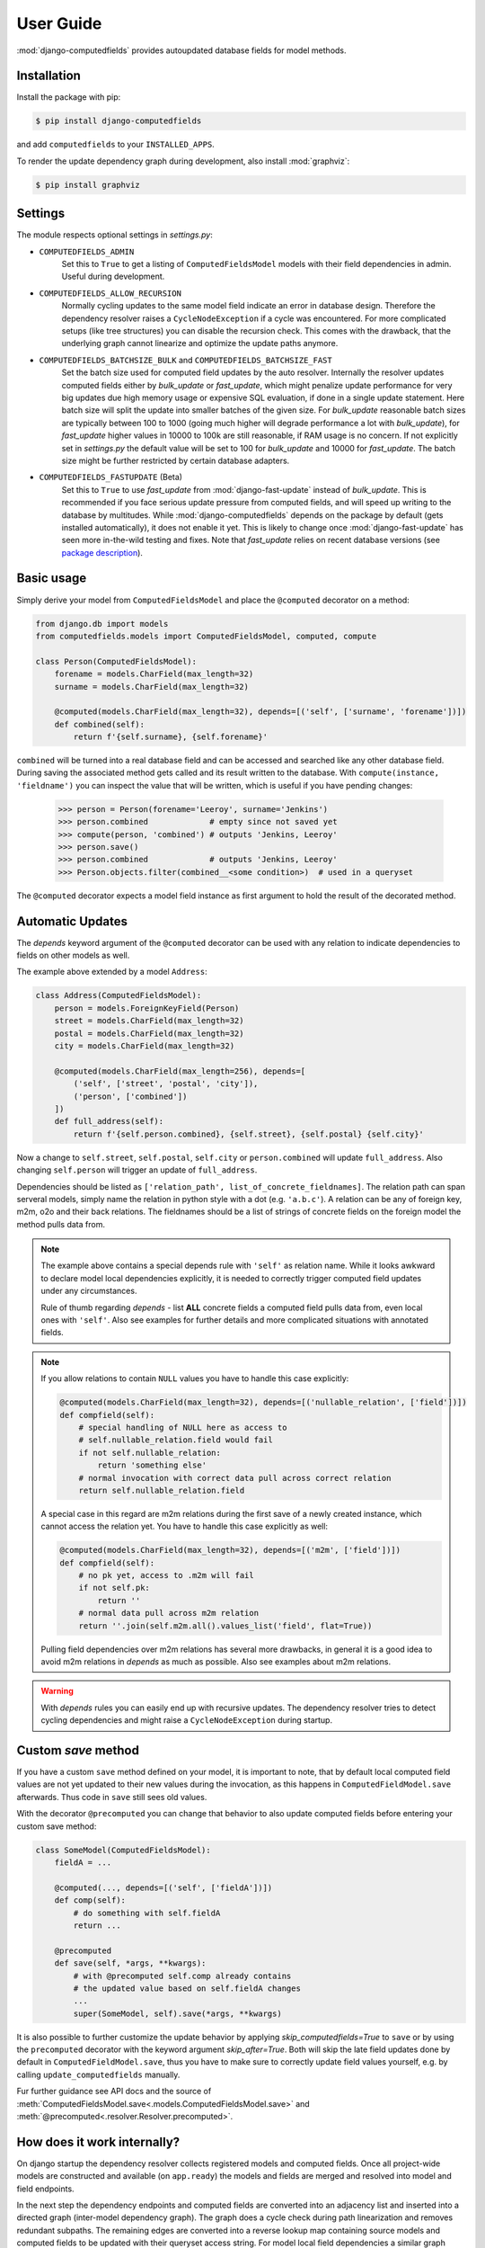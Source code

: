 User Guide
==========

:mod:`django-computedfields` provides autoupdated database fields for
model methods.


Installation
------------

Install the package with pip:

.. code:: bash

    $ pip install django-computedfields

and add ``computedfields`` to your ``INSTALLED_APPS``.

To render the update dependency graph during development, also install :mod:`graphviz`:

.. code:: bash

    $ pip install graphviz


Settings
--------

The module respects optional settings in `settings.py`:

- ``COMPUTEDFIELDS_ADMIN``
    Set this to ``True`` to get a listing of ``ComputedFieldsModel`` models with their field
    dependencies in admin. Useful during development.

- ``COMPUTEDFIELDS_ALLOW_RECURSION``
    Normally cycling updates to the same model field indicate an error in database design.
    Therefore the dependency resolver raises a ``CycleNodeException`` if a cycle was
    encountered. For more complicated setups (like tree structures) you can disable the
    recursion check. This comes with the drawback, that the underlying graph cannot
    linearize and optimize the update paths anymore.

- ``COMPUTEDFIELDS_BATCHSIZE_BULK`` and ``COMPUTEDFIELDS_BATCHSIZE_FAST``
    Set the batch size used for computed field updates by the auto resolver.
    Internally the resolver updates computed fields either by `bulk_update` or `fast_update`,
    which might penalize update performance for very big updates due high memory usage or
    expensive SQL evaluation, if done in a single update statement. Here batch size will split
    the update into smaller batches of the given size. For `bulk_update` reasonable batch sizes
    are typically between 100 to 1000 (going much higher will degrade performance a lot with
    `bulk_update`), for `fast_update` higher values in 10000 to 100k are still reasonable,
    if RAM usage is no concern. If not explicitly set in `settings.py` the default value will be
    set to 100 for `bulk_update` and 10000 for `fast_update`.
    The batch size might be further restricted by certain database adapters.

- ``COMPUTEDFIELDS_FASTUPDATE`` (Beta)
    Set this to ``True`` to use `fast_update` from  :mod:`django-fast-update` instead of
    `bulk_update`. This is recommended if you face serious update pressure from computed fields,
    and will speed up writing to the database by multitudes. While :mod:`django-computedfields`
    depends on the package by default (gets installed automatically), it does not enable it yet.
    This is likely to change once :mod:`django-fast-update` has seen more in-the-wild testing and fixes.
    Note that `fast_update` relies on recent database versions (see `package description
    <https://github.com/netzkolchose/django-fast-update>`_).


Basic usage
-----------

Simply derive your model from ``ComputedFieldsModel`` and place
the ``@computed`` decorator on a method:

.. code-block:: python

    from django.db import models
    from computedfields.models import ComputedFieldsModel, computed, compute

    class Person(ComputedFieldsModel):
        forename = models.CharField(max_length=32)
        surname = models.CharField(max_length=32)

        @computed(models.CharField(max_length=32), depends=[('self', ['surname', 'forename'])])
        def combined(self):
            return f'{self.surname}, {self.forename}'

``combined`` will be turned into a real database field and can be accessed
and searched like any other database field. During saving the associated method gets called
and its result written to the database. With ``compute(instance, 'fieldname')`` you can
inspect the value that will be written, which is useful if you have pending
changes:

    >>> person = Person(forename='Leeroy', surname='Jenkins')
    >>> person.combined             # empty since not saved yet
    >>> compute(person, 'combined') # outputs 'Jenkins, Leeroy'
    >>> person.save()
    >>> person.combined             # outputs 'Jenkins, Leeroy'
    >>> Person.objects.filter(combined__<some condition>)  # used in a queryset

The ``@computed`` decorator expects a model field instance as first argument to hold the
result of the decorated method.


Automatic Updates
-----------------

The  `depends` keyword argument of the ``@computed`` decorator can be used with any relation
to indicate dependencies to fields on other models as well.

The example above extended by a model ``Address``:

.. code-block:: python

    class Address(ComputedFieldsModel):
        person = models.ForeignKeyField(Person)
        street = models.CharField(max_length=32)
        postal = models.CharField(max_length=32)
        city = models.CharField(max_length=32)

        @computed(models.CharField(max_length=256), depends=[
            ('self', ['street', 'postal', 'city']),
            ('person', ['combined'])
        ])
        def full_address(self):
            return f'{self.person.combined}, {self.street}, {self.postal} {self.city}'

Now a change to ``self.street``, ``self.postal``, ``self.city`` or ``person.combined``
will update ``full_address``. Also changing ``self.person`` will trigger an update of ``full_address``.

Dependencies should be listed as ``['relation_path', list_of_concrete_fieldnames]``.
The relation path can span serveral models, simply name the relation
in python style with a dot (e.g. ``'a.b.c'``). A relation can be any of
foreign key, m2m, o2o and their back relations.
The fieldnames should be a list of strings of concrete fields on the foreign model the method
pulls data from.

.. NOTE::

    The example above contains a special depends rule with ``'self'`` as relation name.
    While it looks awkward to declare model local dependencies explicitly, it is needed
    to correctly trigger computed field updates under any circumstances.
    
    Rule of thumb regarding `depends` - list **ALL** concrete fields a computed field pulls data from,
    even local ones with ``'self'``. Also see examples for further details and more complicated
    situations with annotated fields.

.. NOTE::

    If you allow relations to contain ``NULL`` values you have to handle this case explicitly:

    .. CODE:: python

        @computed(models.CharField(max_length=32), depends=[('nullable_relation', ['field'])])
        def compfield(self):
            # special handling of NULL here as access to
            # self.nullable_relation.field would fail
            if not self.nullable_relation:
                return 'something else'
            # normal invocation with correct data pull across correct relation
            return self.nullable_relation.field

    A special case in this regard are m2m relations during the first save of a newly
    created instance, which cannot access the relation yet. You have to handle this case
    explicitly as well:

    .. CODE:: python

        @computed(models.CharField(max_length=32), depends=[('m2m', ['field'])])
        def compfield(self):
            # no pk yet, access to .m2m will fail
            if not self.pk:
                return ''
            # normal data pull across m2m relation
            return ''.join(self.m2m.all().values_list('field', flat=True))

    Pulling field dependencies over m2m relations has several more drawbacks, in general
    it is a good idea to avoid m2m relations in `depends` as much as possible.
    Also see examples about m2m relations.

.. WARNING::

    With `depends` rules you can easily end up with recursive updates.
    The dependency resolver tries to detect cycling dependencies and might
    raise a ``CycleNodeException`` during startup.


Custom `save` method
--------------------

If you have a custom ``save`` method defined on your model, it is important to note,
that by default local computed field values are not yet updated to their new values during the invocation,
as this happens in ``ComputedFieldModel.save`` afterwards. Thus code in ``save`` still sees old values.

With the decorator ``@precomputed`` you can change that behavior to also update computed fields
before entering your custom save method:

.. code-block:: python

    class SomeModel(ComputedFieldsModel):
        fieldA = ...

        @computed(..., depends=[('self', ['fieldA'])])
        def comp(self):
            # do something with self.fieldA
            return ...
        
        @precomputed
        def save(self, *args, **kwargs):
            # with @precomputed self.comp already contains
            # the updated value based on self.fieldA changes
            ...
            super(SomeModel, self).save(*args, **kwargs)

It is also possible to further customize the update behavior by applying `skip_computedfields=True`
to ``save`` or by using the ``precomputed`` decorator with the keyword argument `skip_after=True`.
Both will skip the late field updates done by default in ``ComputedFieldModel.save``, thus you have to
make sure to correctly update field values yourself, e.g. by calling ``update_computedfields`` manually.

Fur further guidance see API docs and the source of :meth:`ComputedFieldsModel.save<.models.ComputedFieldsModel.save>` and
:meth:`@precomputed<.resolver.Resolver.precomputed>`.


How does it work internally?
----------------------------

On django startup the dependency resolver collects registered models and computed fields.
Once all project-wide models are constructed and available (on ``app.ready``)
the models and fields are merged and resolved into model and field endpoints.

In the next step the dependency endpoints and computed fields are converted into an adjacency list and inserted
into a directed graph (inter-model dependency graph). The graph does a cycle check during path linearization and
removes redundant subpaths. The remaining edges are converted into a reverse lookup map containing source models
and computed fields to be updated with their queryset access string. For model local field dependencies a similar
graph reduction per model takes place, returning an MRO for local computed fields methods. Finally a union graph of
inter-model and local dependencies is build and does a last cycle check.

During runtime certain signal handlers in `handlers.py` hook into model instance actions and trigger
the needed additional changes on associated computed fields given by the resolver maps.
The signal handlers itself call into ``update_dependent``, which creates select querysets for all needed
computed field updates.

In the next step ``resolver.bulk_updater`` applies `select_related` and `prefetch_related` optimizations
to the queryset (if defined) and executes the queryset pulling all possible affected records. It walks the
instances calculating computed field values in in topological order and places the results
in the database by batched `bulk_update` calls.

If another computed field on a different model depends on these changes the process repeats until all
computed fields have been finally updated.

.. NOTE::

    Computed field updates on foreign models are guarded by transactions and get triggered by a `post_save`
    signal handler. Their database values are always in sync between two database relevant model instance
    actions in Python, unless a transaction error occured. Note that this transaction guard does not include
    local computed fields, as they are recalculated during a normal ``save()`` call prior the foreign dependency
    handling. It is your own responsibility to apply appropriate guards over a batch of model instances.
    
    For more advanced usage in conjunction with bulk actions and `update_dependent` see below and in the
    examples documentation.

On ORM level all updates are turned into select querysets filtering on dependent computed field models
in ``update_dependent``. A dependency like ``['a.b.c', [...]]`` of a computed field on model `X` will either
be turned into a queryset like ``X.objects.filter(a__b__c=instance)`` or ``X.objects.filter(a__b__c__in=instance)``,
depending on `instance` being a single model instance or a queryset of model `C`.

The auto resolver only triggers field updates for real values changes by comparing old and new value.
If a `depends` rule contains a 1:`n` relation (reverse fk relation), ``update_dependent`` additionally updates
old relations, that were grabbed by a `pre_save` signal handler.
Similar measures to catch old relations are in place for m2m relations and delete actions (see `handlers.py`).

.. NOTE::

    The fact that you have list all field dependencies explicitly would allow another aggressive optimization in
    the resolver by filtering the select for update queryset for tracked concrete field changes.
    But to achieve arbitrary concrete field change tracking, a before-after comparison is needed, either by
    another SELECT query, or by some copy-on-write logic on any dependency chain model field.
    Currently both seems inappropriate, compared to a slightly sub-optimal single SELECT query for pending updates.


Advanced Bulk Usage
-------------------

The runtime model described above does not work with bulk actions.
:mod:`django-computedfields` still can be used in combination with bulk actions,
but you have to trigger the needed updates yourself by calling ``update_dependent``, example:

    >>> from computedfields.models import update_dependent
    >>> Entry.objects.filter(pub_date__year=2010).update(comments_on=False)
    >>> update_dependent(Entry.objects.filter(pub_date__year=2010))

Special care is needed, if the bulk changes involve foreign key fields itself,
that are part of a dependency chain. Here related computed model instances have to be collected
before doing the bulk change to correctly update the old relations as well after the bulk action took place:

    >>> # given: some computed fields model depends somehow on Entry.fk_field
    >>> from computedfields.models import update_dependent, preupdate_dependent
    >>> old_relations = preupdate_dependent(Entry.objects.filter(pub_date__year=2010))
    >>> Entry.objects.filter(pub_date__year=2010).update(fk_field=new_related_obj)
    >>> update_dependent(Entry.objects.filter(pub_date__year=2010), old=old_relations)

.. NOTE::

    Handling of old relations doubles the needed database interactions and should not be used,
    if the bulk action does not involve any relation updates at all. It can also be skipped,
    if the foreign key fields do not contribute to a computed field. Since this is sometimes hard to spot,
    :mod:`django-computedfields` provides a convenient mapping of models and their
    contributing foreign key fields accessible by ``get_contributing_fks()`` or as admin view
    (if ``COMPUTEDFIELDS_ADMIN`` is set).

See method description in the API Reference for further details.


Model Inheritance Support
-------------------------

Abstract Base Classes
^^^^^^^^^^^^^^^^^^^^^

Computed fields are fully supported with abstract model class inheritance. They can be defined
on abstract models or on the final model. They are treated as local computed fields on the final model.

Multi Table Inheritance
^^^^^^^^^^^^^^^^^^^^^^^

Multi table inheritance is supported with the following restriction:

.. NOTE::

    **No automatic up- or downcasting** - the resolver strictly limits updates to model types listed in `depends`.
    Also see example documentation on how to expand updates to neighboring model types manually.


Proxy Models
^^^^^^^^^^^^

Computed fields cannot be placed on proxy models, as it would involve a change to the table,
which is not allowed. Computed fields inherited from the parent model keep working on proxy models
(treated as alias). Constructing depends rules from proxy models is not supported (untested).


f-expressions
-------------

While f-expressions are a nice way to offload some work to the database, they are not supported
with computed fields. In particular this means, that computed fields should not depend on
fields with expression values and should not return expression values itself. This gets not
explicitly tested by the library, so mixing computed field calculations with expressions will
probably lead to weird errors, or even might just work for some edge cases (like strictly sticking
to expression algebra, not using `fast_update` etc).

Note that :mod:`django-computedfields` tries to calculate as much as possible
on python side before invoking the database, which makes f-expressions somewhat to an antithesis
of :mod:`django-computedfields`.


Type Hints
----------

Since version 0.2.0 :mod:`django-computedfields` supports type hints.
A fully type annotated example would look like this:


.. CODE:: python

    from django.db.models import CharField
    from computedfields.models import ComputedFieldsModel, computed
    from typing import cast

    class MyModel(ComputedFieldsModel):
        name: 'CharField[str, str]' = CharField(max_length=32)

        @computed(
            cast('CharField[str, str]', CharField(max_length=32)),
            depends=[('self', ['name'])]
        )
        def upper(self) -> str:
            return self.name.upper()

    # run this in mypy
    reveal_type(MyModel.name)       # Revealed type is "django.db.models.fields.CharField[builtins.str, builtins.str]"
    reveal_type(MyModel().name)     # Revealed type is "builtins.str*"
    reveal_type(MyModel.upper)      # Revealed type is "django.db.models.fields.Field[builtins.str, builtins.str]"
    reveal_type(MyModel().upper)    # Revealed type is "builtins.str*"


This works with any IDE using a recent `mypy` version with :mod:`django-stubs` (while `Visual Studio Code` works,
`PyCharm` does not work, seems it does its own type guessing).

Currently it is needed to explicitly cast the fields as shown above,
otherwise mypy cannot infer the instance field value types properly.

Note, that the field instance on the class got widened to the more general `Field` type,
since :mod:`django-computedfields` does not care about field specifics
(if that is an issue, just cast it back to your more specific field type).

The `depends` argument is typed as ``Sequence[Tuple[str, Sequence[str]]]``.
Note the change of a single depends rule into a tuple, while the other types got widened to a sequence.
While the old format keeps working as before, it is needed to change the rules to a tuple to silence
type warnings, e.g.:

.. CODE:: python

    # marked as wrong now
    @computed(..., depends=[['path', ['list', 'of', 'fieldnames']], ...])
    def ...

    # passes type test
    @computed(..., depends=[('path', ['list', 'of', 'fieldnames']), ...])
    def ...


Management Commands
-------------------

- ``rendergraph <filename>``
    renders the inter-model dependency graph to `filename`. Note that this command currently only handles
    the inter-model graph, not the individual model graphs and final union graph (PRs are welcome).

- ``updatedata``
    does a full update on all project-wide computed fields. Useful if you ran into serious out of sync issues,
    did multiple bulk changes or after applying fixtures. Note that this command is currently not runtime
    optimized (PRs are welcome).


General Usage Notes
-------------------

:mod:`django-computedfields` provides an easy way to denormalize database data with Django in an automated fashion.
As with any denormalization it should only be used as a last resort to optimize certain query bottlenecks for otherwise
highly normalized data.


Best Practices
^^^^^^^^^^^^^^

- start highly normalized
- cover needed field calculations with field annotations where possible
- do other calculations in normal methods/properties

These steps should be followed first, as they guarantee low to no redundancy of the data if properly done,
before resorting to any denormalization trickery. Of course complicated field calculations create
additional workload either on the database or in Python, which might turn into serious query bottlenecks in your project.

That is the point where :mod:`django-computedfields` can help by creating pre-computed fields.
It can remove the recurring calculation workload during queries by providing precalculated values.
Please keep in mind, that this comes to a price:

- additional space requirement in database
- redundant data (as with any denormalization)
- possible data integrity issues (sync vs. desync state)
- higher project complexity on Django side (signal hooks, ``app.ready`` hook with resolver initialization)
- higher insert/update costs, which might create new bottlenecks

If your project suffers from query bottlenecks created by recurring field calculations and
you have ruled out worse negative side effects from the list above,
:mod:`django-computedfields` can help to speed up some parts of your Django project.


Specific Usage Hints
^^^^^^^^^^^^^^^^^^^^

- Try to avoid deep nested dependencies in general. The way :mod:`django-computedfields` works internally
  will create rather big JOIN tables for many or long relations. If you hit that ground, either try to resort
  to bulk actions with manually using ``update_dependent`` or rework your scheme by introducing additional
  denormalization models or interim computed fields higher up in the dependency chain.
- Try to avoid multiple 1:`n` relations in a dependency chain like ``['fk_back_a.fk_back_b...', [...]]`` or
  ``['m2m_a.m2m_b...', [...]]``, as the query load might explode. Although the auto resolver tries to touch
  affected computed fields only once, it does not help much, if method invocations have to touch 80%
  of all database entries to get the updates done.
- Try to apply `select_related` and `prefetch_related` optimizations for complicated dependencies. While this can
  reduce the query load by far, it also increases memory usage alot, thus it needs proper testing to find the sweep spot.
  Also see optimization examples documentation.
- Try to reduce the "update pressure" by grouping update paths by dimensions like update frequency or update penalty
  (isolate the slowpokes). Mix in fast turning entities late.


Fixtures
--------

:mod:`django-computedfields` skips intermodel computed fields updates during fixtures.
Run the management command `updatedata` after applying fixtures to resynchronize their values.


Migrations
----------

On migration level computed fields are handled as other ordinary concrete fields defined on a model,
thus you can apply any migration to them as with other concrete fields.

Still for computed fields you should not rely on data migrations by default and instead resynchronize
their values manually. If you have made changes to a field, that a computed field depends on
(or a computed field itself), either resynchronize the values by calling `update_dependent` with
a full queryset of the changed model (partial update), or do a full resync with the management command
`updatedata`. The latter should be preferred, if you made several changes or have changes,
that affect relations on the dependency graph.


Motivation
----------

:mod:`django-computedfields` is inspired by odoo's computed fields and the lack of
a similar feature in Django's ORM.


Changelog
---------
- 0.1.7
    - add list type support for ``update_fields`` in signal handlers
- 0.1.6
    - maintenace version with CI test dependencies changes:
        - removed Python 3.6
        - removed Django 2.2
        - added Python 3.10
        - added Django 4.0
        - move dev environment to Python 3.10 and Django 3.2

      Note that Django 2.2 will keep working until real incompatible code changes occur.
      This may happen by any later release, thus treat 0.1.6 as last compatible version.

- 0.1.5
    - fix error on model instance cloning
- 0.1.4
    - Django 3.2 support
- 0.1.3
    - better multi table inheritance support and test cases
    - explicit docs for multi table inheritance
- 0.1.2
    - bugfix: o2o reverse name access
    - add docs about model inheritance support
- 0.1.1
    - bugfix: add missing migration
- 0.1.0
    - fix recursion on empty queryset
    - dependency expansion on M2M fields
    - `m2m_changed` handler with filtering on m2m fields
    - remove custom metaclass, introducing `Resolver` class
    - new decorator `@precomputed` for custom save methods
    - remove old `depends` syntax
    - docs update
- 0.0.23:
    - Bugfix: Fixing leaking computed fields in model inheritance.
- 0.0.22:
    - Automatic dependency expansion on reverse relations.
    - Example documentation.
- 0.0.21:
    - Bugfix: Fixing undefined _batchsize for pickled map usage.
- 0.0.20
    - Use `bulk_update` for computed field updates.
    - Allow custom update optimizations with `select_related` and `prefetch_related`.
    - Respect computed field MRO in `compute`.
    - Allow updates on local computed fields from `update_dependent` simplifying bulk actions on `ComputedFieldsModel`.
- 0.0.19
    - Better graph expansion on relation paths with support for `update_fields`.
- 0.0.18
    - New `depends` syntax deprecating the old one.
    - MRO of local computed field methods implemented.
- 0.0.17
    - Dropped Python 2.7 and Django 1.11 support.
